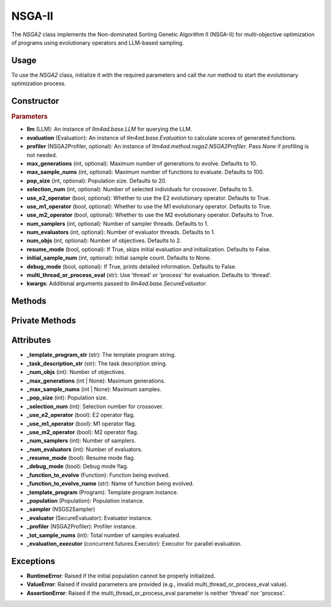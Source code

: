 NSGA-II
===============

The `NSGA2` class implements the Non-dominated Sorting Genetic Algorithm II (NSGA-II) for multi-objective optimization of programs using evolutionary operators and LLM-based sampling.

Usage
-----

To use the `NSGA2` class, initialize it with the required parameters and call the `run` method to start the evolutionary optimization process.

Constructor
-----------

.. class:: NSGA2

    .. rubric:: Parameters

    - **llm** (LLM): An instance of `llm4ad.base.LLM` for querying the LLM.
    - **evaluation** (Evaluation): An instance of `llm4ad.base.Evaluation` to calculate scores of generated functions.
    - **profiler** (NSGA2Profiler, optional): An instance of `llm4ad.method.nsga2.NSGA2Profiler`. Pass `None` if profiling is not needed.
    - **max_generations** (int, optional): Maximum number of generations to evolve. Defaults to 10.
    - **max_sample_nums** (int, optional): Maximum number of functions to evaluate. Defaults to 100.
    - **pop_size** (int, optional): Population size. Defaults to 20.
    - **selection_num** (int, optional): Number of selected individuals for crossover. Defaults to 5.
    - **use_e2_operator** (bool, optional): Whether to use the E2 evolutionary operator. Defaults to True.
    - **use_m1_operator** (bool, optional): Whether to use the M1 evolutionary operator. Defaults to True.
    - **use_m2_operator** (bool, optional): Whether to use the M2 evolutionary operator. Defaults to True.
    - **num_samplers** (int, optional): Number of sampler threads. Defaults to 1.
    - **num_evaluators** (int, optional): Number of evaluator threads. Defaults to 1.
    - **num_objs** (int, optional): Number of objectives. Defaults to 2.
    - **resume_mode** (bool, optional): If True, skips initial evaluation and initialization. Defaults to False.
    - **initial_sample_num** (int, optional): Initial sample count. Defaults to None.
    - **debug_mode** (bool, optional): If True, prints detailed information. Defaults to False.
    - **multi_thread_or_process_eval** (str): Use 'thread' or 'process' for evaluation. Defaults to 'thread'.
    - **kwargs**: Additional arguments passed to `llm4ad.base.SecureEvaluator`.

Methods
-------

.. method:: run()

    Starts the NSGA-II optimization process. If `resume_mode` is False, initializes the population before evolution.

Private Methods
---------------

.. method:: _sample_evaluate_register(prompt)

    Samples a function using the given prompt, evaluates it, and registers it to the population.

.. method:: _continue_sample() -> bool

    Checks if sampling should continue based on generation and sample count limits.

.. method:: _thread_do_evolutionary_operator()

    Thread worker for performing evolutionary operations.

.. method:: _thread_init_population()

    Thread worker for initializing the population.

.. method:: _init_population()

    Initializes the population using multiple threads.

.. method:: _do_sample()

    Performs the evolutionary sampling process using multiple threads.

Attributes
----------

- **_template_program_str** (str): The template program string.
- **_task_description_str** (str): The task description string.
- **_num_objs** (int): Number of objectives.
- **_max_generations** (int | None): Maximum generations.
- **_max_sample_nums** (int | None): Maximum samples.
- **_pop_size** (int): Population size.
- **_selection_num** (int): Selection number for crossover.
- **_use_e2_operator** (bool): E2 operator flag.
- **_use_m1_operator** (bool): M1 operator flag.
- **_use_m2_operator** (bool): M2 operator flag.
- **_num_samplers** (int): Number of samplers.
- **_num_evaluators** (int): Number of evaluators.
- **_resume_mode** (bool): Resume mode flag.
- **_debug_mode** (bool): Debug mode flag.
- **_function_to_evolve** (Function): Function being evolved.
- **_function_to_evolve_name** (str): Name of function being evolved.
- **_template_program** (Program): Template program instance.
- **_population** (Population): Population instance.
- **_sampler** (NSGS2Sampler)
- **_evaluator** (SecureEvaluator): Evaluator instance.
- **_profiler** (NSGA2Profiler): Profiler instance.
- **_tot_sample_nums** (int): Total number of samples evaluated.
- **_evaluation_executor** (concurrent.futures.Executor): Executor for parallel evaluation.

Exceptions
----------

- **RuntimeError**: Raised if the initial population cannot be properly initialized.
- **ValueError**: Raised if invalid parameters are provided (e.g., invalid multi_thread_or_process_eval value).
- **AssertionError**: Raised if the multi_thread_or_process_eval parameter is neither 'thread' nor 'process'.
